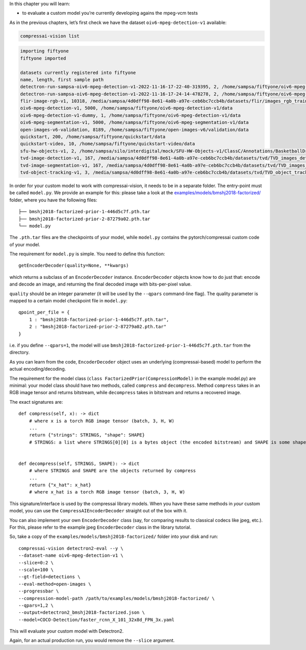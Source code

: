 In this chapter you will learn:

-  to evaluate a custom model you’re currently developing agains the
   mpeg-vcm tests

As in the previous chapters, let’s first check we have the dataset
``oiv6-mpeg-detection-v1`` available:

.. code:: bash

    compressai-vision list


.. code-block:: text

    importing fiftyone
    fiftyone imported
    
    datasets currently registered into fiftyone
    name, length, first sample path
    detectron-run-sampsa-oiv6-mpeg-detection-v1-2022-11-16-17-22-40-319395, 2, /home/sampsa/fiftyone/oiv6-mpeg-detection-v1/data
    detectron-run-sampsa-oiv6-mpeg-detection-v1-2022-11-16-17-24-14-478278, 2, /home/sampsa/fiftyone/oiv6-mpeg-detection-v1/data
    flir-image-rgb-v1, 10318, /media/sampsa/4d0dff98-8e61-4a0b-a97e-ceb6bc7ccb4b/datasets/flir/images_rgb_train/data
    oiv6-mpeg-detection-v1, 5000, /home/sampsa/fiftyone/oiv6-mpeg-detection-v1/data
    oiv6-mpeg-detection-v1-dummy, 1, /home/sampsa/fiftyone/oiv6-mpeg-detection-v1/data
    oiv6-mpeg-segmentation-v1, 5000, /home/sampsa/fiftyone/oiv6-mpeg-segmentation-v1/data
    open-images-v6-validation, 8189, /home/sampsa/fiftyone/open-images-v6/validation/data
    quickstart, 200, /home/sampsa/fiftyone/quickstart/data
    quickstart-video, 10, /home/sampsa/fiftyone/quickstart-video/data
    sfu-hw-objects-v1, 2, /home/sampsa/silo/interdigital/mock/SFU-HW-Objects-v1/ClassC/Annotations/BasketballDrill
    tvd-image-detection-v1, 167, /media/sampsa/4d0dff98-8e61-4a0b-a97e-ceb6bc7ccb4b/datasets/tvd/TVD_images_detection_v1/data
    tvd-image-segmentation-v1, 167, /media/sampsa/4d0dff98-8e61-4a0b-a97e-ceb6bc7ccb4b/datasets/tvd/TVD_images_segmentation_v1/data
    tvd-object-tracking-v1, 3, /media/sampsa/4d0dff98-8e61-4a0b-a97e-ceb6bc7ccb4b/datasets/tvd/TVD_object_tracking_dataset_and_annotations


In order for your custom model to work with compressai-vision, it needs
to be in a separate folder. The entry-point must be called ``model.py``.
We provide an example for this: please take a look at the
`examples/models/bmshj2018-factorized/ <https://github.com/InterDigitalInc/CompressAI-Vision/tree/main/examples/models/bmshj2018-factorized>`__
folder, where you have the following files:

::

   ├── bmshj2018-factorized-prior-1-446d5c7f.pth.tar
   ├── bmshj2018-factorized-prior-2-87279a02.pth.tar
   └── model.py

The ``.pth.tar`` files are the checkpoints of your model, while
``model.py`` contains the pytorch/compressai custom code of your model.

The requirement for ``model.py`` is simple. You need to define this
function:

::

   getEncoderDecoder(quality=None, **kwargs)

which returns a subclass of an ``EncoderDecoder`` instance.
``EncoderDecoder`` objects know how to do just that: encode and decode
an image, and returning the final decoded image with bits-per-pixel
value.

``quality`` should be an integer parameter (it will be used by the
``--qpars`` command-line flag). The quality parameter is mapped to a
certain model checkpoint file in ``model.py``:

::

   qpoint_per_file = {
       1 : "bmshj2018-factorized-prior-1-446d5c7f.pth.tar",
       2 : "bmshj2018-factorized-prior-2-87279a02.pth.tar"
   }

i.e. if you define ``--qpars=1``, the model will use
``bmshj2018-factorized-prior-1-446d5c7f.pth.tar`` from the directory.

As you can learn from the code, ``EncoderDecoder`` object uses an
underlying (compressai-based) model to perform the actual
encoding/decoding.

The requirement for the model class
(``class FactorizedPrior(CompressionModel)`` in the example model.py)
are minimal: your model class should have two methods, called
``compress`` and ``decompress``. Method ``compress`` takes in an RGB
image tensor and returns bitstream, while ``decompress`` takes in
bitstream and returns a recovered image.

The exact signatures are:

::

   def compress(self, x): -> dict
       # where x is a torch RGB image tensor (batch, 3, H, W) 
       ...
       return {"strings": STRINGS, "shape": SHAPE}
       # STRINGS: a list where STRINGS[0][0] is a bytes object (the encoded bitstream) and SHAPE is some shape information used by your model
       
       
   def decompress(self, STRINGS, SHAPE): -> dict
       # where STRINGS and SHAPE are the objects returned by compress
       ...
       return {"x_hat": x_hat}
       # where x_hat is a torch RGB image tensor (batch, 3, H, W)

This signature/interface is used by the compressai library models. When
you have these same methods in *your* custom model, you can use the
``CompressAIEncoderDecoder`` straight out of the box with it.

You can also implement your own ``EncoderDecoder`` class (say, for
comparing results to classical codecs like jpeg, etc.). For this, please
refer to the example jpeg ``EncoderDecoder`` class in the library
tutorial.

So, take a copy of the ``examples/models/bmshj2018-factorized/`` folder
into your disk and run:

::

   compressai-vision detectron2-eval --y \
   --dataset-name oiv6-mpeg-detection-v1 \
   --slice=0:2 \
   --scale=100 \
   --gt-field=detections \
   --eval-method=open-images \
   --progressbar \
   --compression-model-path /path/to/examples/models/bmshj2018-factorized/ \
   --qpars=1,2 \
   --output=detectron2_bmshj2018-factorized.json \
   --model=COCO-Detection/faster_rcnn_X_101_32x8d_FPN_3x.yaml

This will evaluate your custom model with Detectron2.

Again, for an actual production run, you would remove the ``--slice``
argument.

